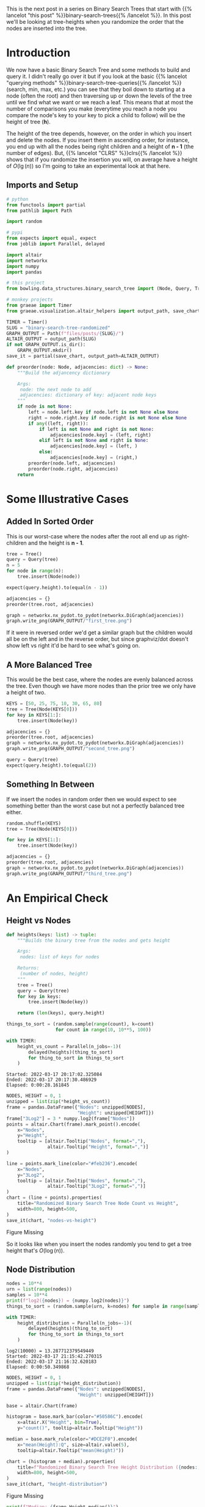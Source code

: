 #+BEGIN_COMMENT
.. title: Binary Search Tree: Randomized
.. slug: binary-search-tree-randomized
.. date: 2022-03-16 17:59:09 UTC-07:00
.. tags: data structures,binary search trees,algorithms
.. category: Data Structures
.. link: 
.. description: A look at randomly created binary search trees.
.. type: text
#+END_COMMENT
#+OPTIONS: ^:{}
#+TOC: headlines 3
#+PROPERTY: header-args :session ~/.local/share/jupyter/runtime/kernel-ddbda5a5-987c-4757-93b5-2fc1b759dfcf-ssh.json
#+BEGIN_SRC python :results none :exports none
%load_ext autoreload
%autoreload 2
#+END_SRC
This is the next post in a series on Binary Search Trees that start with {{% lancelot "this post" %}}binary-search-trees{{% /lancelot %}}. In this post we'll be looking at tree-heights when you randomize the order that the nodes are inserted into the tree.
* Introduction
We now have a basic Binary Search Tree and some methods to build and query it. I didn't really go over it but if you look at the basic {{% lancelot "querying methods" %}}binary-search-tree-queries{{% /lancelot %}} (search, min, max, etc.) you can see that they boil down to starting at a node (often the root) and then traversing up or down the levels of the tree until we find what we want or we reach a leaf. This means that at most the number of comparisons you make (everytime you reach a node you compare the node's key to your key to pick a child to follow) will be the height of tree (*h*).

The height of the tree depends, however, on the order in which you insert and delete the nodes. If you insert them in ascending order, for instance, you end up with all the nodes being right children and a height of *n - 1* (the number of edges). But, {{% lancelot "CLRS" %}}clrs{{% /lancelot %}} shows that if you randomize the insertion you will, on average have a height of \(O(\lg(n))\) so I'm going to take an experimental look at that here.

** Imports and Setup
#+begin_src python :results none
# python
from functools import partial
from pathlib import Path

import random

# pypi
from expects import equal, expect
from joblib import Parallel, delayed

import altair
import networkx
import numpy
import pandas

# this project
from bowling.data_structures.binary_search_tree import (Node, Query, Tree)

# monkey projects
from graeae import Timer
from graeae.visualization.altair_helpers import output_path, save_chart
#+end_src

#+begin_src python :results none
TIMER = Timer()
SLUG = "binary-search-tree-randomized"
GRAPH_OUTPUT = Path(f"files/posts/{SLUG}/")
ALTAIR_OUTPUT = output_path(SLUG)
if not GRAPH_OUTPUT.is_dir():
    GRAPH_OUTPUT.mkdir()
save_it = partial(save_chart, output_path=ALTAIR_OUTPUT)
#+end_src

#+begin_src python :results none
def preorder(node: Node, adjacencies: dict) -> None:
    """Build the adjancency dictionary

    Args:
     node: the next node to add
     adjacencies: dictionary of key: adjacent node keys
    """
    if node is not None:
        left = node.left.key if node.left is not None else None
        right = node.right.key if node.right is not None else None
        if any((left, right)):
            if left is not None and right is not None:
                adjacencies[node.key] = (left, right)
            elif left is not None and right is None:
                adjacencies[node.key] = (left, )
            else:
                adjacencies[node.key] = (right,)
        preorder(node.left, adjacencies)
        preorder(node.right, adjacencies)
    return
#+end_src
* Some Illustrative Cases
** Added In Sorted Order
This is our worst-case where the nodes after the root all end up as right-children and the height is *n - 1*.

#+begin_src python :results none
tree = Tree()
query = Query(tree)
n = 5
for node in range(n):
    tree.insert(Node(node))

expect(query.height).to(equal(n - 1))

adjacencies = {}
preorder(tree.root, adjacencies)

graph = networkx.nx_pydot.to_pydot(networkx.DiGraph(adjacencies))
graph.write_png(GRAPH_OUTPUT/"first_tree.png")
#+end_src

[[img-url:first_tree.png]]

If it were in reversed order we'd get a similar graph but the children would all be on the left and in the reverse order, but since graphviz/dot doesn't show left vs right it'd be hard to see what's going on.
** A More Balanced Tree
This would be the best case, where the nodes are evenly balanced across the tree. Even though we have more nodes than the prior tree we only have a height of two.
#+begin_src python :results none
KEYS = [50, 25, 75, 10, 30, 65, 80]
tree = Tree(Node(KEYS[0]))
for key in KEYS[1:]:
    tree.insert(Node(key))

adjacencies = {}
preorder(tree.root, adjacencies)
graph = networkx.nx_pydot.to_pydot(networkx.DiGraph(adjacencies))
graph.write_png(GRAPH_OUTPUT/"second_tree.png")

query = Query(tree)
expect(query.height).to(equal(2))
#+end_src

[[img-url:second_tree.png]]
** Something In Between
If we insert the nodes in random order then we would expect to see something better than the worst case but not a perfectly balanced tree either.
#+begin_src python :results none
random.shuffle(KEYS)
tree = Tree(Node(KEYS[0]))

for key in KEYS[1:]:
    tree.insert(Node(key))

adjacencies = {}
preorder(tree.root, adjacencies)
graph = networkx.nx_pydot.to_pydot(networkx.DiGraph(adjacencies))
graph.write_png(GRAPH_OUTPUT/"third_tree.png")
#+end_src

[[img-url:third_tree.png]]
* An Empirical Check
** Height vs Nodes
#+begin_src python :results none
def heights(keys: list) -> tuple:
    """Builds the binary tree from the nodes and gets height

    Args:
     nodes: list of keys for nodes
    
    Returns:
     (number of nodes, height)
    """
    tree = Tree()
    query = Query(tree)
    for key in keys:
        tree.insert(Node(key))

    return (len(keys), query.height)
#+end_src

#+begin_src python :results output :exports both
things_to_sort = (random.sample(range(count), k=count)
                  for count in range(10, 10**5, 100))

with TIMER:
    height_vs_count = Parallel(n_jobs=-1)(
        delayed(heights)(thing_to_sort)
        for thing_to_sort in things_to_sort
    )
#+end_src

#+RESULTS:
: Started: 2022-03-17 20:17:02.325084
: Ended: 2022-03-17 20:17:30.486929
: Elapsed: 0:00:28.161845

#+begin_src python :results output :exports both
NODES, HEIGHT = 0, 1
unzipped = list(zip(*height_vs_count))
frame = pandas.DataFrame({"Nodes": unzipped[NODES],
                          "Height": unzipped[HEIGHT]})
frame["3Log2"] = 3 * numpy.log2(frame["Nodes"])
points = altair.Chart(frame).mark_point().encode(
    x="Nodes",
    y="Height",
    tooltip = [altair.Tooltip("Nodes", format=","),
               altair.Tooltip("Height", format=",")]
)

line = points.mark_line(color="#feb236").encode(
    x="Nodes",
    y="3Log2",
    tooltip = [altair.Tooltip("Nodes", format=","),
               altair.Tooltip("3Log2", format=",")]
)
chart = (line + points).properties(
    title="Randomized Binary Search Tree Node Count vs Height",
    width=800, height=500,
)
save_it(chart, "nodes-vs-height")
#+end_src

#+RESULTS:
#+begin_export html
<object type="text/html" data="nodes-vs-height.html" style="width:100%" height=600>
  <p>Figure Missing</p>
</object>
#+end_export

So it looks like when you insert the nodes randomly you tend to get a tree height that's \(O(\log(n))\).
** Node Distribution
#+begin_src python :results output :exports both
nodes = 10**4
urn = list(range(nodes))
samples = 10**4
print(f"log2({nodes}) = {numpy.log2(nodes)}")
things_to_sort = (random.sample(urn, k=nodes) for sample in range(samples))

with TIMER:
    height_distribution = Parallel(n_jobs=-1)(
        delayed(heights)(thing_to_sort)
        for thing_to_sort in things_to_sort
    )
#+end_src

#+RESULTS:
: log2(10000) = 13.287712379549449
: Started: 2022-03-17 21:15:42.270315
: Ended: 2022-03-17 21:16:32.620183
: Elapsed: 0:00:50.349868

#+begin_src python :results output :exports both
NODES, HEIGHT = 0, 1
unzipped = list(zip(*height_distribution))
frame = pandas.DataFrame({"Nodes": unzipped[NODES],
                          "Height": unzipped[HEIGHT]})

base = altair.Chart(frame)

histogram = base.mark_bar(color="#50586C").encode(
    x=altair.X("Height", bin=True),
    y="count()", tooltip=altair.Tooltip("Height"))

median = base.mark_rule(color="#DCE2F0").encode(
    x="mean(Height):Q", size=altair.value(5),
    tooltip=altair.Tooltip("mean(Height)"))

chart = (histogram + median).properties(
    title=f"Randomized Binary Search Tree Height Distribution ({nodes:,} Nodes)",
    width=800, height=500,
)
save_it(chart, "height-distribution")
#+end_src

#+RESULTS:
#+begin_export html
<object type="text/html" data="height-distribution.html" style="width:100%" height=600>
  <p>Figure Missing</p>
</object>
#+end_export


#+begin_src python :results output :exports both
print(f"Median: {frame.Height.median()}")
print(f"Min: {frame.Height.min()}")
print(f"Max: {frame.Height.max()}")
#+end_src

#+RESULTS:
: Median: 30.0
: Min: 24
: Max: 40

So, with our evenly ranged inputs, even though in the worst case we could have ended up with a tree with a height of 10,000, by inserting the nodes in random order it turns out that most of the time it has a height of 30 and in this sample it has a maximum of 40.
* Sources
- {{% doc %}}clrs{{% /doc %}}
